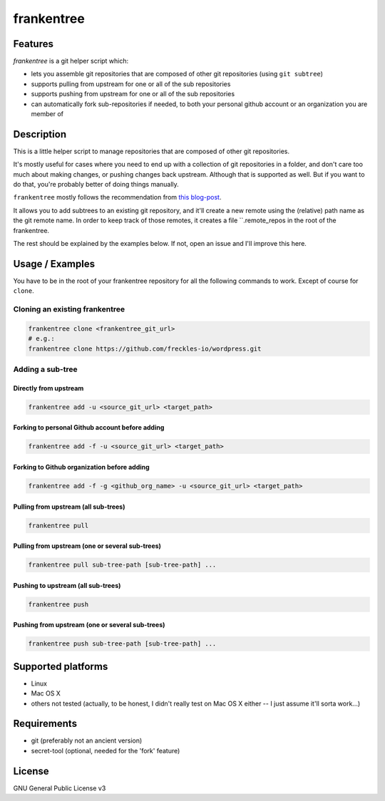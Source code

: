 ===========
frankentree
===========

Features
--------

*frankentree* is a git helper script which:

- lets you assemble git repositories that are composed of other git repositories (using ``git subtree``)
- supports pulling from upstream for one or all of the sub repositories
- supports pushing from upstream for one or all of the sub repositories
- can automatically fork sub-repositories if needed, to both your personal github account or an organization you are member of

Description
-----------

This is a little helper script to manage repositories that are composed of other git repositories.

It's mostly useful for cases where you need to end up with a collection of git repositories in a folder, and don't care too much about making changes, or pushing changes back upstream. Although that is supported as well. But if you want to do that, you're probably better of doing things manually.

``frankentree`` mostly follows the recommendation from `this blog-post <https://www.atlassian.com/blog/git/alternatives-to-git-submodule-git-subtree>`_.

It allows you to add subtrees to an existing git repository, and it'll create a new remote using the (relative) path name as the git remote name. In order to keep track of those remotes, it creates a file ``.remote_repos in the root of the frankentree.

The rest should be explained by the examples below. If not, open an issue and I'll improve this here.


Usage / Examples
----------------

You have to be in the root of your frankentree repository for all the following commands to work. Except of course for ``clone``.

Cloning an existing frankentree
^^^^^^^^^^^^^^^^^^^^^^^^^^^^^^^

.. code-block:: console

   frankentree clone <frankentree_git_url>
   # e.g.:
   frankentree clone https://github.com/freckles-io/wordpress.git


Adding a sub-tree
^^^^^^^^^^^^^^^^^

Directly from upstream
++++++++++++++++++++++

.. code-block:: console

   frankentree add -u <source_git_url> <target_path>

Forking to personal Github account before adding
++++++++++++++++++++++++++++++++++++++++++++++++

.. code-block:: console

   frankentree add -f -u <source_git_url> <target_path>

Forking to Github organization before adding
++++++++++++++++++++++++++++++++++++++++++++

.. code-block:: console

   frankentree add -f -g <github_org_name> -u <source_git_url> <target_path>

Pulling from upstream (all sub-trees)
+++++++++++++++++++++++++++++++++++++

.. code-block:: console

   frankentree pull

Pulling from upstream (one or several sub-trees)
++++++++++++++++++++++++++++++++++++++++++++++++

.. code-block:: console

   frankentree pull sub-tree-path [sub-tree-path] ...

Pushing to upstream (all sub-trees)
+++++++++++++++++++++++++++++++++++

.. code-block:: console

   frankentree push

Pushing from upstream (one or several sub-trees)
++++++++++++++++++++++++++++++++++++++++++++++++

.. code-block:: console

   frankentree push sub-tree-path [sub-tree-path] ...


Supported platforms
-------------------

- Linux
- Mac OS X
- others not tested (actually, to be honest, I didn't really test on Mac OS X either -- I just assume it'll sorta work...)

Requirements
------------

- git (preferably not an ancient version)
- secret-tool (optional, needed for the 'fork' feature)

License
-------

GNU General Public License v3
